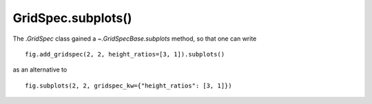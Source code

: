 GridSpec.subplots()
```````````````````

The `.GridSpec` class gained a `~.GridSpecBase.subplots` method, so that one
can write ::

    fig.add_gridspec(2, 2, height_ratios=[3, 1]).subplots()

as an alternative to ::

    fig.subplots(2, 2, gridspec_kw={"height_ratios": [3, 1]})
